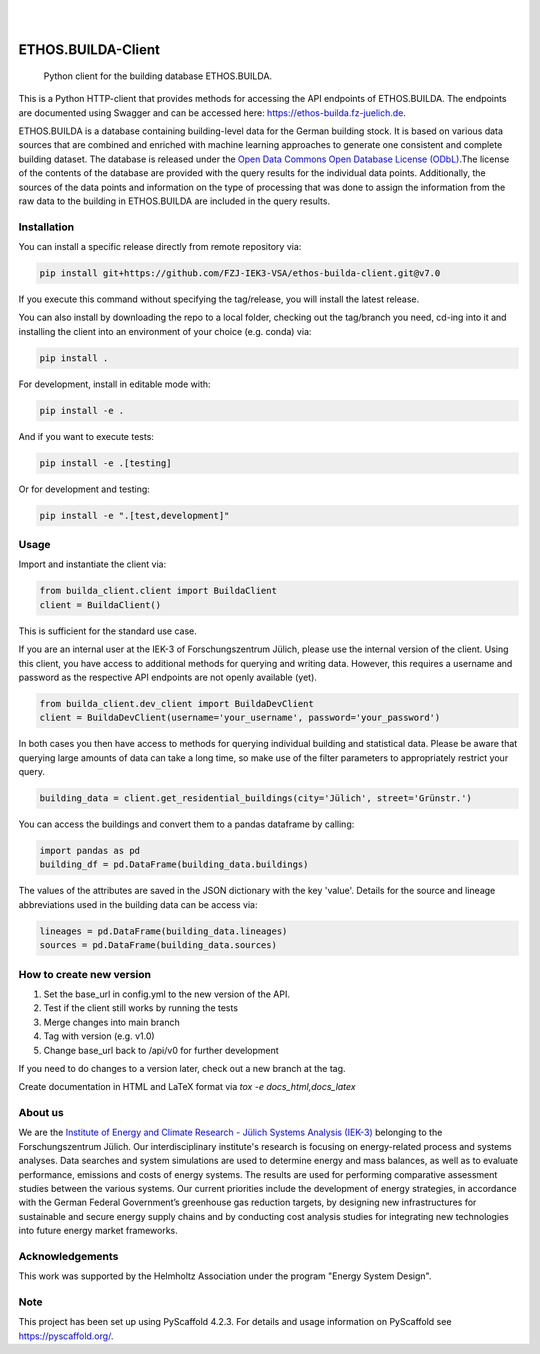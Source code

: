 .. These are examples of badges you might want to add to your README:
   please update the URLs accordingly

    .. image:: https://api.cirrus-ci.com/github/<USER>/builda-client.svg?branch=main
        :alt: Built Status
        :target: https://cirrus-ci.com/github/<USER>/builda-client
    .. image:: https://readthedocs.org/projects/builda-client/badge/?version=latest
        :alt: ReadTheDocs
        :target: https://builda-client.readthedocs.io/en/stable/
    .. image:: https://img.shields.io/coveralls/github/<USER>/builda-client/main.svg
        :alt: Coveralls
        :target: https://coveralls.io/r/<USER>/builda-client
    .. image:: https://img.shields.io/pypi/v/builda-client.svg
        :alt: PyPI-Server
        :target: https://pypi.org/project/builda-client/
    .. image:: https://img.shields.io/conda/vn/conda-forge/builda-client.svg
        :alt: Conda-Forge
        :target: https://anaconda.org/conda-forge/builda-client
    .. image:: https://pepy.tech/badge/builda-client/month
        :alt: Monthly Downloads
        :target: https://pepy.tech/project/builda-client
    .. image:: https://img.shields.io/twitter/url/http/shields.io.svg?style=social&label=Twitter
        :alt: Twitter
        :target: https://twitter.com/builda-client



.. image:: https://img.shields.io/badge/-PyScaffold-005CA0?logo=pyscaffold
    :alt: Project generated with PyScaffold
    :target: https://pyscaffold.org/

|

.. image:: https://www.fz-juelich.de/static/media/Logo.2ceb35fc.svg
    :alt: Forschungszentrum Juelich Logo
    :target: https://www.fz-juelich.de/en/iek/iek-3
    :width: 230px

|

====================
ETHOS.BUILDA-Client
====================


    Python client for the building database ETHOS.BUILDA.


This is a Python HTTP-client that provides methods for accessing the API endpoints of ETHOS.BUILDA.
The endpoints are documented using Swagger and can be accessed here: https://ethos-builda.fz-juelich.de.

ETHOS.BUILDA is a database containing building-level data for the German building stock. 
It is based on various data sources that are combined and enriched with machine learning approaches to generate one consistent and complete building dataset.
The database is released under the `Open Data Commons Open Database License (ODbL) <https://opendatacommons.org/licenses/odbl/>`_.The license of the contents of the database are provided with the query results for the individual data points. 
Additionally, the sources of the data points and information on the type of processing that was done to assign the information from the raw data to the building in ETHOS.BUILDA are included in the query results.


Installation
============
You can install a specific release directly from remote repository via:

.. code-block:: console

    pip install git+https://github.com/FZJ-IEK3-VSA/ethos-builda-client.git@v7.0 

If you execute this command without specifying the tag/release, you will install the latest release.

You can also install by downloading the repo to a local folder, checking out the tag/branch you need, cd-ing into it and installing the client into an environment of your choice (e.g. conda) via:

.. code-block:: console

    pip install .

For development, install in editable mode with:

.. code-block:: console

    pip install -e .

And if you want to execute tests:

.. code-block:: console

    pip install -e .[testing]

Or for development and testing:

.. code-block:: console 

    pip install -e ".[test,development]"

Usage 
=====

Import and instantiate the client via:

.. code-block:: python

    from builda_client.client import BuildaClient
    client = BuildaClient()

This is sufficient for the standard use case.

If you are an internal user at the IEK-3 of Forschungszentrum Jülich, please use the internal version of the client.
Using this client, you have access to additional methods for querying and writing data.
However, this requires a username and password as the respective API endpoints are not openly available (yet).

.. code-block:: python

    from builda_client.dev_client import BuildaDevClient
    client = BuildaDevClient(username='your_username', password='your_password')


In both cases you then have access to methods for querying individual building and statistical data.
Please be aware that querying large amounts of data can take a long time, so make use of the filter parameters to appropriately restrict your query.

.. code-block:: python

    building_data = client.get_residential_buildings(city='Jülich', street='Grünstr.')

You can access the buildings and convert them to a pandas dataframe by calling: 

.. code-block:: python

    import pandas as pd 
    building_df = pd.DataFrame(building_data.buildings)

The values of the attributes are saved in the JSON dictionary with the key 'value'.
Details for the source and lineage abbreviations used in the building data can be access via:

.. code-block:: python

    lineages = pd.DataFrame(building_data.lineages)
    sources = pd.DataFrame(building_data.sources)


How to create new version
==========================

1. Set the base_url in config.yml to the new version of the API.
2. Test if the client still works by running the tests
3. Merge changes into main branch
4. Tag with version (e.g. v1.0)
5. Change base_url back to /api/v0 for further development

If you need to do changes to a version later, check out a new branch at the tag.

Create documentation in HTML and LaTeX format via `tox -e docs_html,docs_latex`

About us
=========
We are the `Institute of Energy and Climate Research - Jülich Systems Analysis (IEK-3) <https://www.fz-juelich.de/en/iek/iek-3>`_ belonging to the Forschungszentrum Jülich. Our interdisciplinary institute's research is focusing on energy-related process and systems analyses. Data searches and system simulations are used to determine energy and mass balances, as well as to evaluate performance, emissions and costs of energy systems. The results are used for performing comparative assessment studies between the various systems. Our current priorities include the development of energy strategies, in accordance with the German Federal Government’s greenhouse gas reduction targets, by designing new infrastructures for sustainable and secure energy supply chains and by conducting cost analysis studies for integrating new technologies into future energy market frameworks.


Acknowledgements
================
This work was supported by the Helmholtz Association under the program "Energy System Design".

.. image:: https://www.helmholtz.de/fileadmin/user_upload/05_aktuelles/Marke_Design/logos/HG_LOGO_S_ENG_RGB.jpg
    :target: https://www.helmholtz.de/en/
    :alt: Helmholtz Logo
    :width: 200px

.. _pyscaffold-notes:
Note
====

This project has been set up using PyScaffold 4.2.3. For details and usage
information on PyScaffold see https://pyscaffold.org/.
